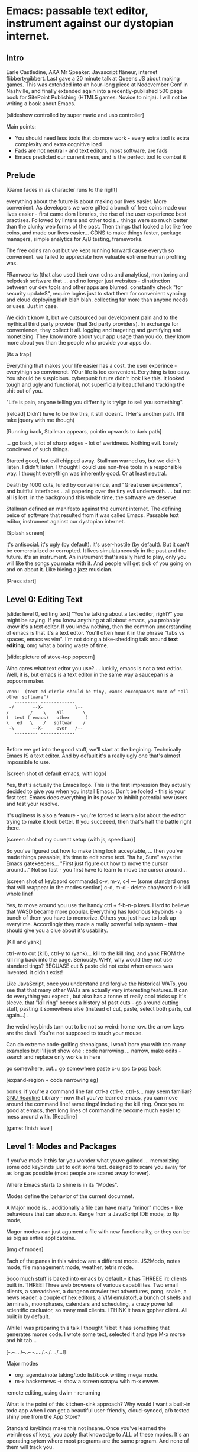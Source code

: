 * Emacs: passable text editor, instrument against our dystopian internet.

** Intro
Earle Castledine, AKA Mr Speaker: Javascript flâneur, internet flibbertygibbert. Last gave a 20 minute talk at Queens.JS about making games. This was extended into an hour-long piece at Nodevember Conf in Nashville, and finally extended again into a recently-published 500 page book for SitePoint Publishing (HTML5 games: Novice to ninja). I will not be writing a book about Emacs.

[slideshow controlled by super mario and usb controller]

Main points:
- You should need less tools that do more work - every extra tool is extra complexity and extra cognitive load
- Fads are not neutral - and text editors, most software,  are fads
- Emacs predicted our current mess, and is the perfect tool to combat it

** Prelude
[Game fades in as character runs to the right] 

everything about the future is about making our lives easier. More convenient. As developers we were gifted a bunch of free coins made our lives easier - first came dom libraries, the rise of the user experience best practises. Followed by linters and other tools... things were so much better than the clunky web forms of the past. Then things that looked a lot like free coins, and made our lives easier...  CDNS to make things faster, package managers, simple analytics for A/B testing, frameworks. 

The free coins ran out but we kept running forward cause everyth so convenient. we failed to appreciate how valuable extreme human profiling was.

FRamweorks (that also used their own cdns and analytics), monitoring and helpdesk software that ... and no longer just websites - dinstinction between our dev tools and other apps are blurred. constantly check "for security updateS", require logins just to start them for convenient syncing and cloud deploying blah blah blah.  collecting far more than anyone needs or uses. Just in case.

We didn't know it, but we outsourced our development pain and to the mythical third party provider (hail 3rd party providers). In exchange for convenience, they collect it all. logging and targeting and gamifying and monetizing. They know more about your app usage than you do, they know more about you than the people who provide your apps do.

[its a trap]

Everything that makes your life easier has a cost. the user experince - everythign so convinenet. YOur life is too convenient. Eerything is too easy. You should be suspicious. cyberpunk future didn't look like this. It looked tough and ugly and functional, not superficially beautiful and tracking the shit out of you. 

"Life is pain, anyone telling you differnlty is tryign to sell you something".

[reload]
Didn't have to be like this, it still doesnt. THer's another path. (I'll take jquery with me though)

[Running back, Stallman appears, pointin upwards to dark path]

... go back, a lot of sharp edges - lot of weridness. Nothing evil. barely concieved of such things.

Started good, but evil chipped away. Stallman warned us, but we didn't listen. I didn't listen. I thought I could use non-free tools in a responsible way. I thought everythign was inherently good. Or at least neutral. 

Death by 1000 cuts, lured by convenience, and "Great user experience", and buitfiul interfaces... all papering over the tiny evil underneath. ... but not all is lost.  in the background this whole time, the software we deserve

Stallman defined an manifesto against the current internet. The defining peice of software that resulted from it was called Emacs. Passable text editor, instrument against our dystopian internet.

[Splash screen]

it's antisocial. it's ugly (by default). it's user-hostile (by default). But it can't be comercialized or corrupted. It lives simulataneously in the past and the future.
it's an instrument. An instrument that's really hard to play, only you will like the songs you make with it. And people will get sick of you going on and on about it. Like bieing a jazz musician.

[Press start]

** Level 0: Editing Text
[slide: level 0, editing text]
"You're talking about a text editor, right?" you might be saying. If you know anything at all about emacs, you probably know it's a text editor. If you know nothing, then the common understanding of emacs is that it's a text edtor. You'll often hear it in the phrase "tabs vs spaces, emacs vs vim". I'm not doing a bike-shedding talk around *text editing*, omg what a boring waste of time. 

[slide: picture of stove-top popcorn]

Who cares what text edtor you use?.... luckily, emacs is not a text edtior. Well, it is, but emacs is a text editor in the same way a saucepan is a popcorn maker.

#+BEGIN_EXAMPLE
Venn:  (text ed circle should be tiny, eamcs encompanses most of "all other software")
   --------- -------------
 -/       --X-            \--
/        /    \    all       \
(  text ( emacs)   other      )
\   ed   \    /   softwar    /
 -\       --X-     ever   /--
   --------- -------------

#+END_EXAMPLE

Before we get into the good stuff, we'll start at the begining. Technically Emacs IS a text editor. And by default it's a really ugly one that's almost impossible to use. 

[screen shot of default emacs, with logo]

Yes, that's actually the Emacs logo. This is the first impression they actually decided to give you when you install Emacs. Don't be fooled - this is your first test. Emacs does everything in its power to inhibit potential new users and test your resolve. 

It's ugliness is also a feature - you're forced to learn a lot about the editor trying to make it look better. If you succeeed, then that's half the battle right there.

[screen shot of my current setup (with js, speedbar)]

So you've figured out how to make thing look acceptable, ... then you've made things passable, it's time to edit some text. "ha ha, Sure" says the Emacs gatekeepers... "First just figure out how to move the cursor around..."  Not so fast - you first have to learn to move the cursor around...

[screen shot of keybaord commands]
c-v, m-v, c-l --- (some standard ones that will reappear in the modes section)
c-d, m-d - delete char/word
c-k kill whole linef

Yes, to move around you use the handy ctrl + f-b-n-p keys. Hard to believe that WASD became more popular. Everything has ludcrious keybinds - a bunch of them you have to memorize. Others you just have to look up everytime. Accordingly they made a really powerful help system - that should give you a clue about it's usability.

[Kill and yank] 

ctrl-w to cut (kill), ctrl-y to (yank)... kill to the kill ring, and yank FROM the kill ring back into the page. Seriously. WHY, why would they not use standard tings? BECUASE cut & paste did not exist when emacs was invented. it didn't exist!

Like JavaScript, once you understand and forgive the historical WATs, you see that that many other WATs are actually very interesting features.  It can do everything you expect , but also has a tonne of really cool tricks up it's sleeve. that "kill ring" becoes a history of past cuts - go around cutting stuff, pasting it somewhere else (instead of cut, paste, select both parts, cut again...) . 

the weird keybinds turn out to be not so weird: home row.  the arrow keys are the devil. You're not supposed to touch your mouse.

Can do extreme code-golfing shenaigans, I won't bore you with too many examples but I'll just show one : code narrowing ... narrow, make edits - search and replace only workis in here

go somewhere, cut... go somewhere paste c-u spc to pop back

[expand-region + code narrowing eg]

bonus: if you're a command line fan ctrl-a ctrl-e, ctrl-s... may seem familiar? [[https://tiswww.cwru.edu/php/chet/readline/readline.html][GNU Readline]] Library - now that you've learned emacs, you can move around the command line! same tings! including the kill ring. Once you're good at emacs, then long lines of commandline become much easier to mess around with.
[Readline]

[game: finish level]

** Level 1: Modes and Packages
if you've made it this far you wonder what youve gained ... memorizing some odd keybinds just to edit some text. designed to scare you away for as long as possible (most people are scared away forever). 

Where Emacs starts to shine is in its "Modes".

Modes define the behavior of the current documnet.

A Major mode is... additionally a file can have many "minor" modes - like behaviours that can also run. Range from a JavaScript IDE mode, to ftp mode,

Magor modes can just agument a file with new functionality, or they can be as big as entire applicatoins. 

[img of modes]

Each of the panes in this window are a different mode. JS2Modo, notes mode, file management mode, weather, tetris mode.

Sooo much stuff is baked into emacs by default.- it has THREEE irc clients built in. THREE! Three web browsers of various capablilites. Two email clients, a spreadsheet, a dungeon crawler text adventures, pong, snake, a news reader,  a couple of hex editors, a VIM emulator!, a bunch of shells and terminals, moonphases, calendars and scheduling, a crazy powerful scientific cacluator, so many mail clients.
i THINK it has a gopher client. All built in by default.

While I was preparing this talk I thought "i bet it has something that generates morse code. I wrote some text, selected it and type M-x morse and hit tab...

[-.--/./.../--..-- -/...././.-./. ../...!]

Major modes
- org: agenda/note taking/todo list/book writing mega mode.
- m-x hackernews
  -> show a screen scrapw with m-x ewww.
remote editing, using dwim - renaming

What is the point of this kitchen-sink approach? Why would I want a built-in todo app when I can get a beautiful user-friendly, cloud-synced, a/b tested shiny one from the App Store?

Standard keybinds make this not insane. Once you've learned the weirdness of keys, you apply that knowedge to ALL of these modes. It's an operating sytem  where most programs are the same program. And none of them will track you.

- install a new package, works how you expect: g refresh eg, n/p... dired c-v/m-v all same. The weird keybinds mostly work the same accross packages. music players

[dired]
remote file editing (/ftp) , file editing (dired),... edit the directory as if it were a text document: find and replace, scripts

[example: magit] 
If you're editing something that happens to be part of a git repository, triggering magit mode gives you an very powerful git commit mode: using all your favourite weird keybinds - move around a repo loking at things. S to stage chunks.... 

hackernew: SAME keybinds!
    
- js = takes some configuration to get your VSCode experience: but convenience has a cost. 

> look at analytics calls from ftp clients, note taking etc. Emacs is too old to disrespect your privacy, and it doens't care about you anywya. : show log of http requests (lil' snitch). Software is tracking you, grinding you down...  it needs to to survive.

its a saucepan, replaces stupid standalong appliences like egg cookers, slapchops .
Learning new apps is great procrastination that FEELS like doing work - but every new web app/tool/ we use increases complexity in our life and increases the cognitve load we need to use and integrate them. Thanks to modes - you rarely have to leave emacs.  bufferes - hundereds of them. You don't close things you just keep working. Move all of your workflows into one tool -no context switching. You don't go to the command line, you don't open an app you just keep working.

I don't remember the keyboard shortcut to close emacs. 

** Level 100: Means of Combination
- Ok so we've establised that emacs is overflowing with stff...  should use all the built in stuff and we're done? Noooo... emacs is about you. not using other people's stuff. The mountain of built in stuff is just a guide -  na collection of components ready to be combined and extended and rewritten

- incredibly stateful: change everythgng... big ball of clay. introspect state
- C-h c -> get command info, sleect: see code. Own, library, native.
- see hte code for everything. change and execute in place. Add to your init.el file, and it's permanetn
;; Move lines up/down with M-p and M-n - write this live?

emacs defaults are often terrible... learnign to fix the terrible things is how you learn emacs and how you get confident to change everything.

Macros

** Bonus round: Org mode

If tonight is the first time you've heard of Emacs as more than just another text editor, then please: don't go home and try it out. It's not a decision you should make of the back of a queens.js talk.

If now you're thinking to yourself "don't  tell me what to do, I am going to try it.", then that was a test and you passed. Give it a shot, but I'd recommend trying it out as a way to replace your existing note-taking system, "todo" system - via ORG mode. Org mode is kind of a gateway drug to emacs. It's much easier to be diplitated writing text notes than code that you're being paid to write.

It supports ToDo items, deadlines and
time stamps, which magically appear in the diary listing of the Emacs
calendar.  Tables are easily created with a built-in table editor.
Plain text URL-like links connect to websites, emails (VM), Usenet
messages (Gnus), BBDB entries, and any files related to the project.
For printing and sharing of notes, an Org-mode file (or a part of it)
can be exported as a structured ASCII, markdown, or HTML file.

M-x artist mode: draw some lines... use it to draw the levels for this game. 
agenda, todos, exec code in BEGIN_SRC blocks

narrow to region very useful.

** Level infinity

It is deep, timeless, and un-master-able rabbit hole. There's so much buried treasure that people use emacs for *decades* and still find new things. Through some simeple statistacl sampling I estimate I know 0.4% of emacs. 

You can feel the age in it - it's not a new bit software and it shows. There are some efforts to bring it up to date - Remacs is a Rust implementaiton that aims to modernize the internals. But I'm not sure it's needed. Emacs feels like you are exploring a run-down mansion - you migh hurt yourself, but you also might find the room full of reasure.

Start using fewer and fewer tools and thrid-party applications. Sceptical of adding a signup/createing an account.. Move all notes/planning app/ crap into your editor. It's the perfect antidote to giving your information to others.  Shiny things lose their appeal. Make you suspicious. its a tool that is for now. made in 1970 especially for 2020. or whatever year it is now.
 
[most tech startups could be replaced by an emacs minor mode]

--- the way you use apps inside emacs does vary, but the way you find out how they vary is consistent - help system. RTFM is the only way. You can find everything if you dig hard enough. If you were stuck on a desert island (or wifi-free long-haul flight) and could only take one bit of software - that bit of software MUST be emacs.

nobody should own your dev tools... they should be free, and battle tested

[Get to end screen...]

How many modes built-in? Lets just say Emacs suits people who are more confortable in choas than in order. Do you have 50 tabs opened at the same time? Is your destkop littered iwth files, including a folder called "Desktop" that contains more misc files also with a folder called "destkop"? Emacs is like this but for folders, files, and applications



Emacs is a box full of paradox: it's clunky and elegant, it's ugly and beautiful, it's archaeic and ahead of its time. It's the kind of tool we all need right now, but it can never be one people use.

But for now, ignore everything ive said. Emacs is not something you can be told about. You have to discover it for yourself.

[Richard stallman particle effect]


* ---- other ---
A couple of years ago I found a grey hair on my head... 6 months ago the first appeared in my stubble. By chance, Microsoft purchased GitHub which meant they also just purchased my go-to text editor, Atom. Atom was already starting to feel the  ... 1976 I was born, in the same year Richard Stallman created emacs.

notepad => homesite => notepad++  => textmate => vim? nope... sublime => atom => vscode? nope... => emacs. 20 years wasting my time. 20 years of half-arsing it.  I will be using emacs on the day i die.
...  was Atom, but I saw the world moving to VSCode so I decided not to fight it and learned emacs

conveninece is hte enemy of progress.




Before I started using emacs I thought I could touch type. Emacs showed me that I could touch type this regex /[a-zA-Z0-9]/ and that's about it. - so you think you can touch type?
> gets harder and harder the tireder you get. 
> my laptop has some weird hardware bug - which makes it extra fun.


** Two sides

| good  | evil            | neutral (therefore evil) |
|-------+-----------------+--------------------------|
| emacs | facebook        | text editors             |
| irc   | analytics       |                          |
|       | app stores      |                          |
|       | slack           |                          |
|       | Social networks |                          |


The other day I noticed my blog was taking a long time to load - looked at it. Over 5Mb of non-essential http requests-  5 different third parties, including setting cookies on doubleclick. I was giving all the details of anyone who read my blog to random companies, thinking I wasn't tracking them at all. How did I let this happen? How did we get here?



        
This is a talk about emacs. Even though you can't be told what emacs is, you have to discover it for yoursef. Kind of like Monads. And like monads - when you discoverd ahve to do a talk about it, even though it's pointless because no one can be told. Especially in just 20 minutes.
